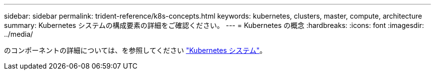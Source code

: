 ---
sidebar: sidebar 
permalink: trident-reference/k8s-concepts.html 
keywords: kubernetes, clusters, master, compute, architecture 
summary: Kubernetes システムの構成要素の詳細をご確認ください。 
---
= Kubernetes の概念
:hardbreaks:
:icons: font
:imagesdir: ../media/


のコンポーネントの詳細については、を参照してください https://kubernetes.io/docs/concepts/["Kubernetes システム"^]。
